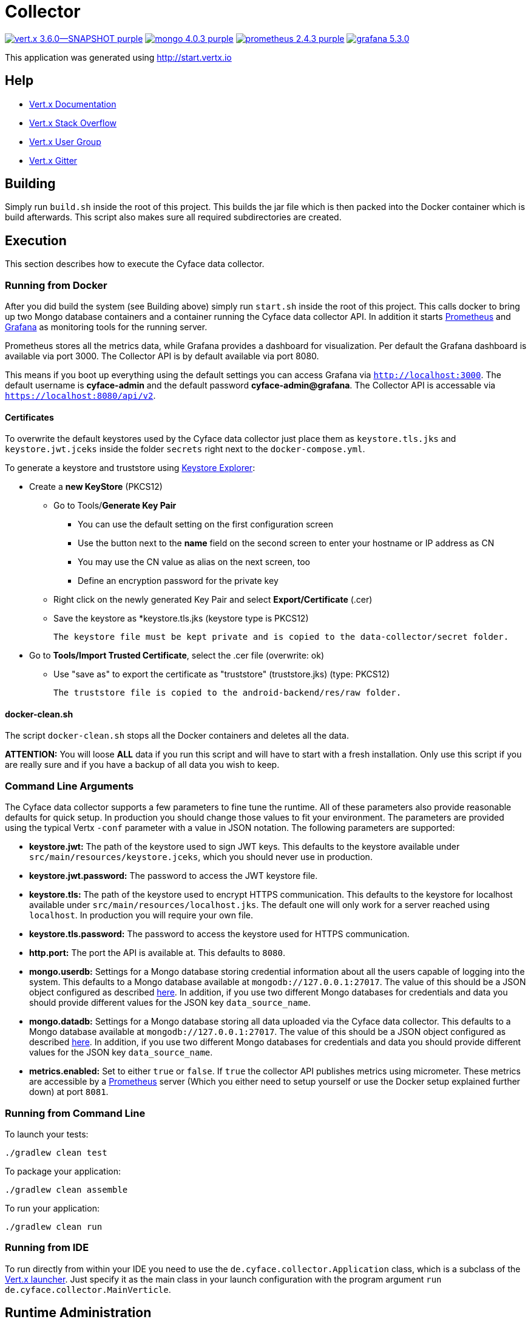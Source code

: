 = Collector

image:https://img.shields.io/badge/vert.x-3.6.0--SNAPSHOT-purple.svg[link="https://vertx.io"] 
image:https://img.shields.io/badge/mongo-4.0.3-purple.svg[link="https://mongodb.com/"]
image:https://img.shields.io/badge/prometheus-2.4.3-purple.svg[link="https://prometheus.io/"]
image:https://img.shields.io/badge/grafana-5.3.0.svg[link="https://grafana.com/"]

This application was generated using http://start.vertx.io

== Help

* https://vertx.io/docs/[Vert.x Documentation]
* https://stackoverflow.com/questions/tagged/vert.x?sort=newest&pageSize=15[Vert.x Stack Overflow]
* https://groups.google.com/forum/?fromgroups#!forum/vertx[Vert.x User Group]
* https://gitter.im/eclipse-vertx/vertx-users[Vert.x Gitter]

== Building

Simply run `build.sh` inside the root of this project. This builds the jar file which is then packed into the Docker
container which is build afterwards. This script also makes sure all required subdirectories are created.

== Execution
This section describes how to execute the Cyface data collector.

=== Running from Docker
After you did build the system (see Building above) simply run `start.sh` inside the root of this project. This calls docker to bring up two Mongo database containers and a container running the Cyface data collector API.
In addition it starts https://prometheus.io/[Prometheus] and https://grafana.com/[Grafana] as monitoring tools for the running server.

Prometheus stores all the metrics data, while Grafana provides a dashboard for visualization.
Per default the Grafana dashboard is available via port 3000. The Collector API is by default available via port 8080.

This means if you boot up everything using the default settings you can access Grafana via `http://localhost:3000`.
The default username is *cyface-admin* and the default password *cyface-admin@grafana*.
The Collector API is accessable via `https://localhost:8080/api/v2`.

==== Certificates

To overwrite the default keystores used by the Cyface data collector just place them as `keystore.tls.jks` and
`keystore.jwt.jceks` inside the folder `secrets` right next to the `docker-compose.yml`.

To generate a keystore and truststore using https://keystore-explorer.org/[Keystore Explorer]:

* Create a *new KeyStore* (PKCS12)
** Go to Tools/*Generate Key Pair*
*** You can use the default setting on the first configuration screen
*** Use the button next to the **name** field on the second screen to enter your hostname or IP address as CN
*** You may use the CN value as alias on the next screen, too
*** Define an encryption password for the private key
** Right click on the newly generated Key Pair and select *Export/Certificate* (.cer)
** Save the keystore as *keystore.tls.jks (keystore type is PKCS12)

  The keystore file must be kept private and is copied to the data-collector/secret folder.

* Go to *Tools/Import Trusted Certificate*, select the .cer file (overwrite: ok)
** Use "save as" to export the certificate as "truststore" (truststore.jks) (type: PKCS12)

  The truststore file is copied to the android-backend/res/raw folder.

==== docker-clean.sh

The script `docker-clean.sh` stops all the Docker containers and deletes all the data.

**ATTENTION:** You will loose **ALL** data if you run this script and will have to start with a fresh installation.
Only use this script if you are really sure and if you have a backup of all data you wish to keep.

=== Command Line Arguments
The Cyface data collector supports a few parameters to fine tune the runtime. All of these parameters also provide reasonable defaults for quick setup. In production you should change those values to fit your environment. The parameters are provided using the typical Vertx `-conf` parameter with a value in JSON notation. The following parameters are supported:

* **keystore.jwt:** The path of the keystore used to sign JWT keys. This defaults to the keystore available under `src/main/resources/keystore.jceks`, which you should never use in production.
* **keystore.jwt.password:** The password to access the JWT keystore file.
* **keystore.tls:** The path of the keystore used to encrypt HTTPS communication. This defaults to the keystore for localhost available under `src/main/resources/localhost.jks`. The default one will only work for a server reached using `localhost`. In production you will require your own file.
* **keystore.tls.password:** The password to access the keystore used for HTTPS communication.
* **http.port:** The port the API  is available at. This defaults to `8080`.
* **mongo.userdb:** Settings for a Mongo database storing credential information about all the users capable of logging into the system. This defaults to a Mongo database available at `mongodb://127.0.0.1:27017`. The value of this should be a JSON object configured as described https://vertx.io/docs/vertx-mongo-client/java/#_configuring_the_client[here]. In addition, if you use two different Mongo databases for credentials and data you should provide different values for the JSON key `data_source_name`.
* **mongo.datadb:** Settings for a Mongo database storing all data uploaded via the Cyface data collector. This defaults to a Mongo database available at `mongodb://127.0.0.1:27017`. The value of this should be a JSON object configured as described https://vertx.io/docs/vertx-mongo-client/java/#_configuring_the_client[here]. In addition, if you use two different Mongo databases for credentials and data you should provide different values for the JSON key `data_source_name`.
* **metrics.enabled:** Set to either `true` or `false`. If `true` the collector API publishes metrics using micrometer. These metrics are accessible by a https://prometheus.io/[Prometheus] server (Which you either need to setup yourself or use the Docker setup explained further down) at port `8081`.

=== Running from Command Line

To launch your tests:
```
./gradlew clean test
```

To package your application:
```
./gradlew clean assemble
```

To run your application:
```
./gradlew clean run
```

=== Running from IDE
To run directly from within your IDE you need to use the `de.cyface.collector.Application` class, which is a subclass of the https://vertx.io/docs/vertx-core/java/#_the_vert_x_launcher[Vert.x launcher]. Just specify it as the main class in your launch configuration with the program argument `run de.cyface.collector.MainVerticle`.

== Runtime Administration
A running Cyface data collector publishes metrics to a running https://prometheus.io/docs/prometheus/latest/getting_started/[Prometheus] instance. If you have used the docker setup, this should happen automatically. Per default Prometheus is exposed on **http://localhost:9090/graph**.

=== Mongo Database Setup
The following is not strictly necessary but advised if you run in production or if you encounter strange problems related to data persistence. Consider reading the https://docs.mongodb.com/manual/administration/[Mongo Database Administration Guide] and follow the advice mentioned there.

== TODO
* Make image available via docker hub
* Setup Cluster
	* Vertx
	* MongoDb

== Licensing
Copyright 2018 Cyface GmbH
 
This file is part of the Cyface Data Collector.

The Cyface Data Collector is free software: you can redistribute it and/or modify
it under the terms of the GNU General Public License as published by
the Free Software Foundation, either version 3 of the License, or
(at your option) any later version.
  
The Cyface Data Collector is distributed in the hope that it will be useful,
but WITHOUT ANY WARRANTY; without even the implied warranty of
MERCHANTABILITY or FITNESS FOR A PARTICULAR PURPOSE.  See the
GNU General Public License for more details.

You should have received a copy of the GNU General Public License
along with the Cyface Data Collector.  If not, see <http://www.gnu.org/licenses/>.
